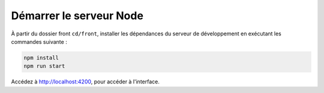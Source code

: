 Démarrer le serveur Node
========================

À partir du dossier front ``cd/front``, installer les dépendances du serveur de développement en exécutant les commandes suivante : 

.. code-block:: shell

    npm install
    npm run start

Accédez à `<http://localhost:4200>`_, pour accéder à l'interface. 
